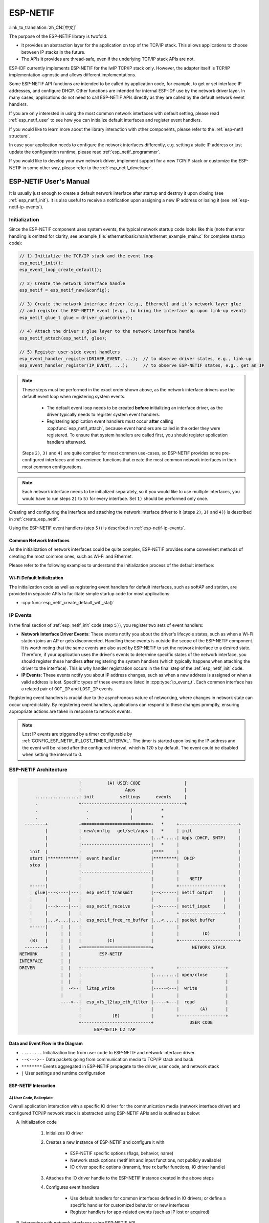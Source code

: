 ESP-NETIF
*********

:link_to_translation:`zh_CN:[中文]`

The purpose of the ESP-NETIF library is twofold:

- It provides an abstraction layer for the application on top of the TCP/IP stack. This allows applications to choose between IP stacks in the future.
- The APIs it provides are thread-safe, even if the underlying TCP/IP stack APIs are not.

ESP-IDF currently implements ESP-NETIF for the lwIP TCP/IP stack only. However, the adapter itself is TCP/IP implementation-agnostic and allows different implementations.

Some ESP-NETIF API functions are intended to be called by application code, for example, to get or set interface IP addresses, and configure DHCP. Other functions are intended for internal ESP-IDF use by the network driver layer. In many cases, applications do not need to call ESP-NETIF APIs directly as they are called by the default network event handlers.

If you are only interested in using the most common network interfaces with default setting, please read :ref:`esp_netif_user` to see how you can initialize default interfaces and register event handlers.

If you would like to learn more about the library interaction with other components, please refer to the :ref:`esp-netif structure`.

In case your application needs to configure the network interfaces differently, e.g. setting a static IP address or just update the configuration runtime, please read :ref:`esp_netif_programmer`.

If you would like to develop your own network driver, implement support for a new TCP/IP stack or customize the ESP-NETIF in some other way, please refer to the :ref:`esp_netif_developer`.

.. _esp_netif_user:

ESP-NETIF User's Manual
=======================

It is usually just enough to create a default network interface after startup and destroy it upon closing (see :ref:`esp_netif_init`). It is also useful to receive a notification upon assigning a new IP address or losing it (see :ref:`esp-netif-ip-events`).


.. _esp_netif_init:

Initialization
--------------

Since the ESP-NETIF component uses system events, the typical network startup code looks like this (note that error handling is omitted for clarity, see :example_file:`ethernet/basic/main/ethernet_example_main.c` for complete startup code):

.. code-block:: c

    // 1) Initialize the TCP/IP stack and the event loop
    esp_netif_init();
    esp_event_loop_create_default();

    // 2) Create the network interface handle
    esp_netif = esp_netif_new(&config);

    // 3) Create the network interface driver (e.g., Ethernet) and it's network layer glue
    // and register the ESP-NETIF event (e.g., to bring the interface up upon link-up event)
    esp_netif_glue_t glue = driver_glue(driver);

    // 4) Attach the driver's glue layer to the network interface handle
    esp_netif_attach(esp_netif, glue);

    // 5) Register user-side event handlers
    esp_event_handler_register(DRIVER_EVENT, ...);  // to observe driver states, e.g., link-up
    esp_event_handler_register(IP_EVENT, ...);      // to observe ESP-NETIF states, e.g., get an IP


.. note::

    These steps must be performed in the exact order shown above, as the network interface drivers use the default event loop when registering system events.

        - The default event loop needs to be created **before** initializing an interface driver, as the driver typically needs to register system event handlers.
        - Registering application event handlers must occur **after** calling :cpp:func:`esp_netif_attach`, because event handlers are called in the order they were registered. To ensure that system handlers are called first, you should register application handlers afterward.

    Steps ``2)``, ``3)`` and ``4)`` are quite complex for most common use-cases, so ESP-NETIF provides some pre-configured interfaces and convenience functions that create the most common network interfaces in their most common configurations.

.. note::

    Each network interface needs to be initialized separately, so if you would like to use multiple interfaces, you would have to run steps ``2)`` to ``5)`` for every interface. Set ``1)`` should be performed only once.


Creating and configuring the interface and attaching the network interface driver to it (steps ``2)``, ``3)`` and ``4)``) is described in :ref:`create_esp_netif`.

Using the ESP-NETIF event handlers (step ``5)``) is described in :ref:`esp-netif-ip-events`.


.. _create_esp_netif:

Common Network Interfaces
^^^^^^^^^^^^^^^^^^^^^^^^^

As the initialization of network interfaces could be quite complex, ESP-NETIF provides some convenient methods of creating the most common ones, such as Wi-Fi and Ethernet.

Please refer to the following examples to understand the initialization process of the default interface:

.. list::

    :SOC_WIFI_SUPPORTED: - :example:`wifi/getting_started/station` demonstrates how to use the station functionality to connect {IDF_TARGET_NAME} to an AP.

    :CONFIG_ESP_WIFI_SOFTAP_SUPPORT: - :example:`wifi/getting_started/softAP` demonstrates how to use the SoftAP functionality to configure {IDF_TARGET_NAME} as an AP.

    - :example:`ethernet/basic` demonstrates how to use the Ethernet driver, attach it to `esp_netif`, and obtain an IP address that can be pinged.

    - :example:`protocols/l2tap` demonstrates how to use the ESP-NETIF L2 TAP interface to access the Data Link Layer for receiving and transmitting frames, implement non-IP protocols, and echo Ethernet frames with specific EthTypes.

    - :example:`protocols/static_ip` demonstrates how to configure Wi-Fi as a station, including setting up a static IP, netmask, gateway and DNS server.

.. only:: SOC_WIFI_SUPPORTED

Wi-Fi Default Initialization
^^^^^^^^^^^^^^^^^^^^^^^^^^^^

The initialization code as well as registering event handlers for default interfaces, such as softAP and station, are provided in separate APIs to facilitate simple startup code for most applications:

* :cpp:func:`esp_netif_create_default_wifi_sta()`

.. only:: CONFIG_ESP_WIFI_SOFTAP_SUPPORT

    * :cpp:func:`esp_netif_create_default_wifi_ap()`

.. only:: SOC_WIFI_SUPPORTED

    Please note that these functions return the ``esp_netif`` handle, i.e., a pointer to a network interface object allocated and configured with default settings, which means that:

    * The created object has to be destroyed if a network de-initialization is provided by an application using :cpp:func:`esp_netif_destroy_default_wifi()`.

    * These *default* interfaces must not be created multiple times unless the created handle is deleted using :cpp:func:`esp_netif_destroy_default_wifi()`.


.. only:: CONFIG_ESP_WIFI_SOFTAP_SUPPORT

    * When using Wi-Fi in ``AP+STA`` mode, both these interfaces have to be created. Please refer to the example :example_file:`wifi/softap_sta/main/softap_sta.c`.

.. _esp-netif-ip-events:

IP Events
---------

In the final section of :ref:`esp_netif_init` code (step ``5)``), you register two sets of event handlers:

* **Network Interface Driver Events**: These events notify you about the driver's lifecycle states, such as when a Wi-Fi station joins an AP or gets disconnected. Handling these events is outside the scope of the ESP-NETIF component. It is worth noting that the same events are also used by ESP-NETIF to set the network interface to a desired state. Therefore, if your application uses the driver's events to determine specific states of the network interface, you should register these handlers **after** registering the system handlers (which typically happens when attaching the driver to the interface). This is why handler registration occurs in the final step of the :ref:`esp_netif_init` code.

* **IP Events**: These events notify you about IP address changes, such as when a new address is assigned or when a valid address is lost. Specific types of these events are listed in :cpp:type:`ip_event_t`. Each common interface has a related pair of ``GOT_IP`` and ``LOST_IP`` events.

Registering event handlers is crucial due to the asynchronous nature of networking, where changes in network state can occur unpredictably. By registering event handlers, applications can respond to these changes promptly, ensuring appropriate actions are taken in response to network events.

.. note::

    Lost IP events are triggered by a timer configurable by :ref:`CONFIG_ESP_NETIF_IP_LOST_TIMER_INTERVAL`. The timer is started upon losing the IP address and the event will be raised after the configured interval, which is 120 s by default. The event could be disabled when setting the interval to 0.

.. _esp-netif structure:

ESP-NETIF Architecture
----------------------

.. code-block:: text


                         |          (A) USER CODE                 |
                         |                 Apps                   |
        .................| init          settings      events     |
        .                +----------------------------------------+
        .                   .                |           *
        .                   .                |           *
    --------+            +===========================+   *     +-----------------------+
            |            | new/config   get/set/apps |   *     | init                  |
            |            |                           |...*.....| Apps (DHCP, SNTP)     |
            |            |---------------------------|   *     |                       |
      init  |            |                           |****     |                       |
      start |************|  event handler            |*********|  DHCP                 |
      stop  |            |                           |         |                       |
            |            |---------------------------|         |                       |
            |            |                           |         |    NETIF              |
      +-----|            |                           |         +-----------------+     |
      | glue|---<----|---|  esp_netif_transmit       |--<------| netif_output    |     |
      |     |        |   |                           |         |                 |     |
      |     |--->----|---|  esp_netif_receive        |-->------| netif_input     |     |
      |     |        |   |                           |         + ----------------+     |
      |     |...<....|...|  esp_netif_free_rx_buffer |...<.....| packet buffer         |
      +-----|     |  |   |                           |         |                       |
            |     |  |   |                           |         |         (D)           |
      (B)   |     |  |   |          (C)              |         +-----------------------+
    --------+     |  |   +===========================+               NETWORK STACK
  NETWORK         |  |           ESP-NETIF
  INTERFACE       |  |
  DRIVER          |  |   +---------------------------+         +------------------+
                  |  |   |                           |.........| open/close       |
                  |  |   |                           |         |                  |
                  |  -<--|  l2tap_write              |-----<---|  write           |
                  |      |                           |         |                  |
                  ---->--|  esp_vfs_l2tap_eth_filter |----->---|  read            |
                         |                           |         |        (A)       |
                         |            (E)            |         +------------------+
                         +---------------------------+              USER CODE
                               ESP-NETIF L2 TAP


Data and Event Flow in the Diagram
^^^^^^^^^^^^^^^^^^^^^^^^^^^^^^^^^^

* ``........``     Initialization line from user code to ESP-NETIF and network interface driver

* ``--<--->--``    Data packets going from communication media to TCP/IP stack and back

* ``********``     Events aggregated in ESP-NETIF propagate to the driver, user code, and network stack

* ``|``            User settings and runtime configuration

ESP-NETIF Interaction
^^^^^^^^^^^^^^^^^^^^^

A) User Code, Boilerplate
'''''''''''''''''''''''''

Overall application interaction with a specific IO driver for the communication media (network interface driver) and configured TCP/IP network stack is abstracted using ESP-NETIF APIs and is outlined as below:

A) Initialization code

    1) Initializes IO driver
    2) Creates a new instance of ESP-NETIF and configure it with

        * ESP-NETIF specific options (flags, behavior, name)
        * Network stack options (netif init and input functions, not publicly available)
        * IO driver specific options (transmit, free rx buffer functions, IO driver handle)

    3) Attaches the IO driver handle to the ESP-NETIF instance created in the above steps
    4) Configures event handlers

        * Use default handlers for common interfaces defined in IO drivers; or define a specific handler for customized behavior or new interfaces
        * Register handlers for app-related events (such as IP lost or acquired)

B) Interaction with network interfaces using ESP-NETIF API

    1) Gets and sets TCP/IP-related parameters (DHCP, IP, etc)
    2) Receives IP events (connect or disconnect)
    3) Controls application lifecycle (set interface up or down)


B) Network Interface Driver
'''''''''''''''''''''''''''

Network interface driver (also called I/O Driver, or Media Driver) plays these two important roles in relation to ESP-NETIF:

1) Event handlers: Defines behavior patterns of interaction with ESP-NETIF (e.g., ethernet link-up -> turn netif on)

2) Glue IO layer: Adapts the input or output functions to use ESP-NETIF transmit, receive, and free receive buffer

    * Installs driver_transmit to the appropriate ESP-NETIF object so that outgoing packets from the network stack are passed to the IO driver
    * Calls :cpp:func:`esp_netif_receive()` to pass incoming data to the network stack


C) ESP-NETIF
''''''''''''

ESP-NETIF serves as an intermediary between an IO driver and a network stack, connecting the packet data path between the two. It provides a set of interfaces for attaching a driver to an ESP-NETIF object at runtime and configures a network stack during compiling. Additionally, a set of APIs is provided to control the network interface lifecycle and its TCP/IP properties. As an overview, the ESP-NETIF public interface can be divided into six groups:

1) Initialization APIs (to create and configure ESP-NETIF instance)
2) Input or Output API (for passing data between IO driver and network stack)
3) Event or Action API

    * Used for network interface lifecycle management
    * ESP-NETIF provides building blocks for designing event handlers

4) Setters and Getters API for basic network interface properties
5) Network stack abstraction API: enabling user interaction with TCP/IP stack

    * Set interface up or down
    * DHCP server and client API
    * DNS API
    * :ref:`esp_netif-sntp-api`

6) Driver conversion utilities API


D) Network Stack
''''''''''''''''

The network stack has no public interaction with application code with regard to public interfaces and shall be fully abstracted by ESP-NETIF API.


E) ESP-NETIF L2 TAP Interface
'''''''''''''''''''''''''''''

The ESP-NETIF L2 TAP interface is a mechanism in ESP-IDF used to access Data Link Layer (L2 per OSI/ISO) for frame reception and transmission from the user application. Its typical usage in the embedded world might be the implementation of non-IP-related protocols, e.g., PTP, Wake on LAN. Note that only Ethernet (IEEE 802.3) is currently supported. Please read more about L2 TAP in :ref:`esp_netif_l2tap`.

.. _esp_netif_programmer:

ESP-NETIF Programmer's Manual
=============================

In some cases, it is not enough to simply initialize a network interface by default, start using it and connect to the local network. If so, please consult the programming guide: :doc:`/api-reference/network/esp_netif_programming`.

You would typically need to use specific sets of ESP-NETIF APIs in the following use-cases:

* :ref:`esp_netif_set_ip`
* :ref:`esp_netif_set_dhcp`
* :ref:`esp_netif-sntp-api`
* :ref:`esp_netif_l2tap`
* :ref:`esp_netif_other_events`
* :ref:`esp_netif_api_reference`

.. _esp_netif_developer:

ESP-NETIF Developer's Manual
============================

In some cases, user applications might need to customize ESP-NETIF, register custom drivers or even use a custom TCP/IP stack. If so, please consult the :doc:`/api-reference/network/esp_netif_driver`.

